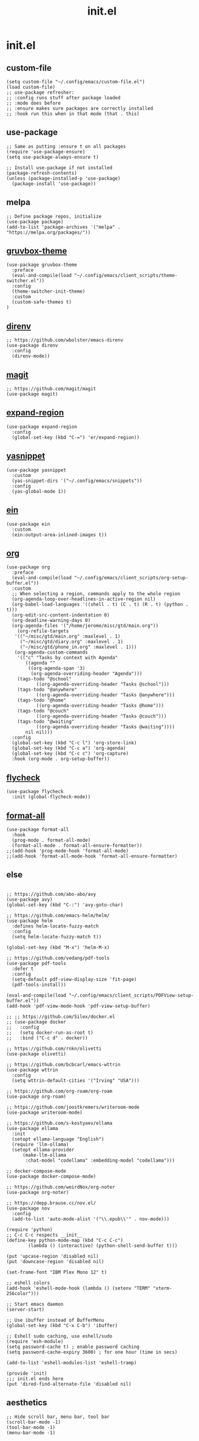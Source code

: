 #+TITLE: init.el
#+PROPERTY: header-args :tangle ~/.config/emacs/init.el
* init.el
** custom-file
#+BEGIN_SRC elisp
(setq custom-file "~/.config/emacs/custom-file.el")
(load custom-file)
;; use-package refresher:
;; :config runs stuff after package loaded
;; :mode does before
;; :ensure makes sure packages are correctly installed
;; :hook run this when in that mode (that . this)
#+END_SRC

** use-package
#+BEGIN_SRC elisp
;; Same as putting :ensure t on all packages
(require 'use-package-ensure)
(setq use-package-always-ensure t)

;; Install use-package if not installed
(package-refresh-contents)
(unless (package-installed-p 'use-package)
  (package-install 'use-package))
#+END_SRC

** melpa
#+BEGIN_SRC elisp
;; Define package repos, initialize
(use-package package)
(add-to-list 'package-archives '("melpa" . "https://melpa.org/packages/"))
#+END_SRC

** [[https://github.com/greduan/emacs-theme-gruvbox][gruvbox-theme]]
#+BEGIN_SRC elisp
(use-package gruvbox-theme
  :preface
  (eval-and-compile(load "~/.config/emacs/client_scripts/theme-switcher.el"))
  :config
  (theme-switcher-init-theme)
  :custom
  (custom-safe-themes t)
)
#+END_SRC

** [[https://github.com/wbolster/emacs-direnv][direnv]]
#+BEGIN_SRC elisp
;; https://github.com/wbolster/emacs-direnv
(use-package direnv
  :config
  (direnv-mode))
#+END_SRC

** [[https://github.com/magit/magit][magit]]
#+BEGIN_SRC elisp
;; https://github.com/magit/magit
(use-package magit)
#+END_SRC

** [[https://github.com/magnars/expand-region.el][expand-region]]
#+BEGIN_SRC elisp
(use-package expand-region
  :config
  (global-set-key (kbd "C-=") 'er/expand-region))
#+END_SRC 

** [[https://github.com/joaotavora/yasnippet][yasnippet]]
#+BEGIN_SRC elisp
(use-package yasnippet
  :custom
  (yas-snippet-dirs '("~/.config/emacs/snippets"))
  :config
  (yas-global-mode 1))
#+END_SRC 

** [[https://github.com/millejoh/emacs-ipython-notebook][ein]]
#+BEGIN_SRC elisp
(use-package ein
  :custom
  (ein:output-area-inlined-images t))
#+END_SRC

** [[https://orgmode.org/][org]]
#+BEGIN_SRC elisp
(use-package org
  :preface
  (eval-and-compile(load "~/.config/emacs/client_scripts/org-setup-buffer.el"))
  :custom
  ;; When selecting a region, commands apply to the whole region
  (org-agenda-loop-over-headlines-in-active-region nil)
  (org-babel-load-languages '((shell . t) (C . t) (R . t) (python . t)))
  (org-edit-src-content-indentation 0)
  (org-deadline-warning-days 0)
  (org-agenda-files '("/home/jerome/misc/gtd/main.org"))
    (org-refile-targets
   '(("~/misc/gtd/main.org" :maxlevel . 1)
     ("~/misc/gtd/diary.org" :maxlevel . 1)
     ("~/misc/gtd/phone_in.org" :maxlevel . 1)))
   (org-agenda-custom-commands
    '(("c" "Tasks by context with Agenda"
       ((agenda ""
		((org-agenda-span '3)
		 (org-agenda-overriding-header "Agenda")))
	(tags-todo "@school"
		   ((org-agenda-overriding-header "Tasks @school")))
	(tags-todo "@anywhere"
		   ((org-agenda-overriding-header "Tasks @anywhere")))
	(tags-todo "@home"
		   ((org-agenda-overriding-header "Tasks @home")))
	(tags-todo "@couch"
		   ((org-agenda-overriding-header "Tasks @couch")))
	(tags-todo "@waiting"
		   ((org-agenda-overriding-header "Tasks @waiting"))))
       nil nil)))
  :config
  (global-set-key (kbd "C-c l") 'org-store-link)
  (global-set-key (kbd "C-c a") 'org-agenda)
  (global-set-key (kbd "C-c c") 'org-capture)
  :hook (org-mode . org-setup-buffer))
#+END_SRC

** [[https://www.flycheck.org/en/latest/][flycheck]]
#+BEGIN_SRC elisp
(use-package flycheck
  :init (global-flycheck-mode))
#+END_SRC

** [[https://github.com/lassik/emacs-format-all-the-code][format-all]]
#+BEGIN_SRC elisp
(use-package format-all
  :hook
  (prog-mode . format-all-mode)
  (format-all-mode . format-all-ensure-formatter))
;;(add-hook 'prog-mode-hook 'format-all-mode)
;;(add-hook 'format-all-mode-hook 'format-all-ensure-formatter)
#+END_SRC

** else
#+BEGIN_SRC elisp

;; https://github.com/abo-abo/avy
(use-package avy)
(global-set-key (kbd "C-:") 'avy-goto-char)

;; https://github.com/emacs-helm/helm/
(use-package helm
  :defines helm-locate-fuzzy-match
  :config
  (setq helm-locate-fuzzy-match t))

(global-set-key (kbd "M-x") 'helm-M-x)

;; https://github.com/vedang/pdf-tools
(use-package pdf-tools
  :defer t
  :config
  (setq-default pdf-view-display-size 'fit-page)
  (pdf-tools-install))

(eval-and-compile(load "~/.config/emacs/client_scripts/PDFView-setup-buffer.el"))
(add-hook 'pdf-view-mode-hook 'pdf-view-setup-buffer)

;; ;; https://github.com/Silex/docker.el
;; (use-package docker
;;   :config
;;   (setq docker-run-as-root t)
;;   :bind ("C-c d" . docker))

;; https://github.com/rnkn/olivetti
(use-package olivetti)

;; https://github.com/bcbcarl/emacs-wttrin
(use-package wttrin
  :config
  (setq wttrin-default-cities '("Irving" "USA")))

;; https://github.com/org-roam/org-roam
(use-package org-roam)

;; https://github.com/joostkremers/writeroom-mode
(use-package writeroom-mode)

;; https://github.com/s-kostyaev/ellama
(use-package ellama
  :init
  (setopt ellama-language "English")
  (require 'llm-ollama)
  (setopt ellama-provider
	  (make-llm-ollama
	   :chat-model "codellama" :embedding-model "codellama")))

;; docker-compose-mode
(use-package docker-compose-mode)

;; https://github.com/weirdNox/org-noter
(use-package org-noter)

;; https://depp.brause.cc/nov.el/
(use-package nov
  :config
  (add-to-list 'auto-mode-alist '("\\.epub\\'" . nov-mode)))

(require 'python)
;; C-c C-c respects __init__
(define-key python-mode-map (kbd "C-c C-c")
	    (lambda () (interactive) (python-shell-send-buffer t)))

(put 'upcase-region 'disabled nil)
(put 'downcase-region 'disabled nil)

(set-frame-font "IBM Plex Mono 12" t)

;; eshell colors
(add-hook 'eshell-mode-hook (lambda () (setenv "TERM" "xterm-256color")))

;; Start emacs daemon
(server-start)

;; Use ibuffer instead of BufferMenu
(global-set-key (kbd "C-x C-b") 'ibuffer)

;; Eshell sudo caching, use eshell/sudo
(require 'esh-module)
(setq password-cache t) ; enable password caching
(setq password-cache-expiry 3600) ; for one hour (time in secs)

(add-to-list 'eshell-modules-list 'eshell-tramp)

(provide 'init)
;;; init.el ends here
(put 'dired-find-alternate-file 'disabled nil)
#+END_SRC

** aesthetics
#+BEGIN_SRC elisp
;; Hide scroll bar, menu bar, tool bar
(scroll-bar-mode -1)
(tool-bar-mode -1)
(menu-bar-mode -1)
#+END_SRC 
